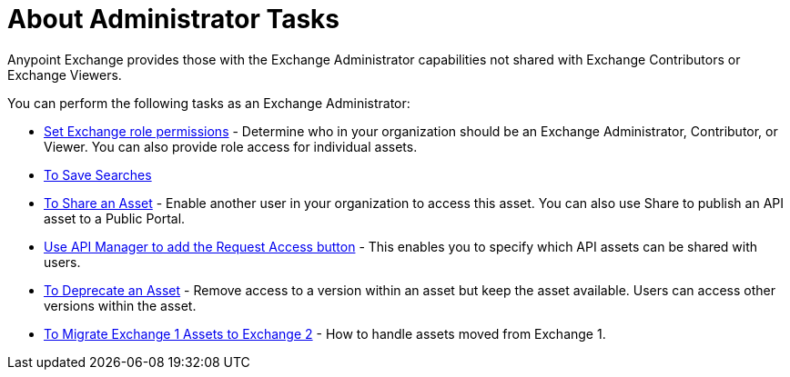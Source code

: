 = About Administrator Tasks

Anypoint Exchange provides those with the Exchange Administrator capabilities not shared with Exchange Contributors or Exchange Viewers. 

You can perform the following tasks as an Exchange Administrator:

* link:/anypoint-exchange/to-set-permissions[Set Exchange role permissions] - Determine who in your organization should be an Exchange Administrator, Contributor, or Viewer. You can also provide role access for individual assets.
* link:/anypoint-exchange/to-save-searches[To Save Searches]
* link:/anypoint-exchange/to-share-an-asset-with-a-user[To Share an Asset] - Enable another user in your organization to access this asset. You can also use Share to publish an API asset to a Public Portal.
* link:/anypoint-exchange/to-enable-the-request-access-button[Use API Manager to add the Request Access button] - This enables you to specify which API assets can be shared with users.
* link:/anypoint-exchange/to-deprecate-asset[To Deprecate an Asset] - Remove access to a version within an asset but keep the asset available. Users can access other versions within the asset.
* link:/anypoint-exchange/migrate[To Migrate Exchange 1 Assets to Exchange 2] - How to handle assets moved from Exchange 1.

